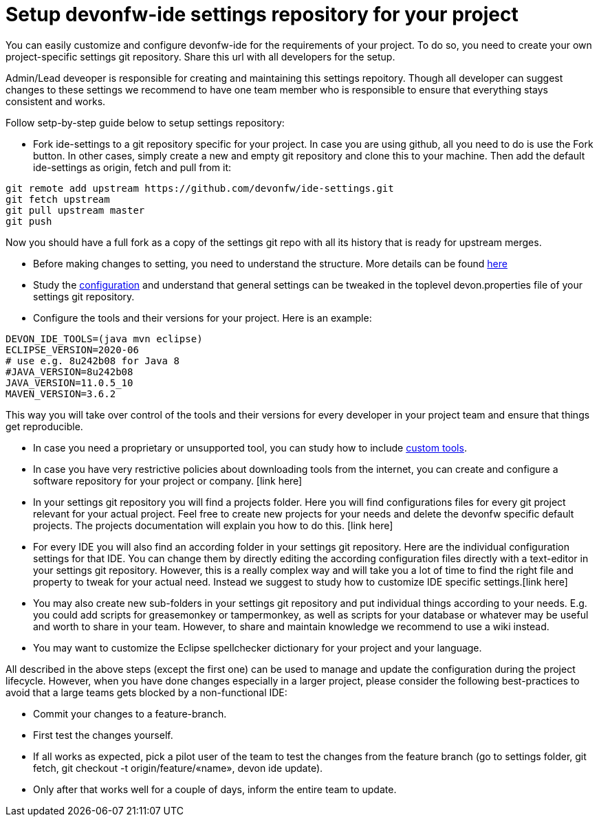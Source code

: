 = Setup devonfw-ide settings repository for your project

You can easily customize and configure devonfw-ide for the requirements of your project. To do so, you need to create your own project-specific settings git repository. Share this url with all developers for the setup.

Admin/Lead deveoper is responsible for creating and maintaining this settings repoitory. Though all developer can suggest changes to these settings we recommend to have one team member who is responsible to ensure that everything stays consistent and works. 

Follow setp-by-step guide below to setup settings repository:

* Fork ide-settings to a git repository specific for your project. In case you are using github, all you need to do is use the Fork button. In other cases, simply create a new and empty git repository and clone this to your machine. Then add the default ide-settings as origin, fetch and pull from it:

[source]
----
git remote add upstream https://github.com/devonfw/ide-settings.git
git fetch upstream
git pull upstream master
git push
----

Now you should have a full fork as a copy of the settings git repo with all its history that is ready for upstream merges.

* Before making changes to setting, you need to understand the structure. More details can be found link:structure.asciidoc[here]

* Study the link:configuration.asciidoc[configuration] and understand that general settings can be tweaked in the toplevel devon.properties file of your settings git repository.

* Configure the tools and their versions for your project. Here is an example:

[source]
----
DEVON_IDE_TOOLS=(java mvn eclipse)
ECLIPSE_VERSION=2020-06
# use e.g. 8u242b08 for Java 8
#JAVA_VERSION=8u242b08
JAVA_VERSION=11.0.5_10
MAVEN_VERSION=3.6.2
----

This way you will take over control of the tools and their versions for every developer in your project team and ensure that things get reproducible.

* In case you need a proprietary or unsupported tool, you can study how to include link:custom_tools.asciidoc[custom tools].

* In case you have very restrictive policies about downloading tools from the internet, you can create and configure a software repository for your project or company. [link here]

* In your settings git repository you will find a projects folder. Here you will find configurations files for every git project relevant for your actual project. Feel free to create new projects for your needs and delete the devonfw specific default projects. The projects documentation will explain you how to do this. [link here]

* For every IDE you will also find an according folder in your settings git repository. Here are the individual configuration settings for that IDE. You can change them by directly editing the according configuration files directly with a text-editor in your settings git repository. However, this is a really complex way and will take you a lot of time to find the right file and property to tweak for your actual need. Instead we suggest to study how to customize IDE specific settings.[link here]

* You may also create new sub-folders in your settings git repository and put individual things according to your needs. E.g. you could add scripts for greasemonkey or tampermonkey, as well as scripts for your database or whatever may be useful and worth to share in your team. However, to share and maintain knowledge we recommend to use a wiki instead.

* You may want to customize the Eclipse spellchecker dictionary for your project and your language.

All described in the above steps (except the first one) can be used to manage and update the configuration during the project lifecycle. However, when you have done changes especially in a larger project, please consider the following best-practices to avoid that a large teams gets blocked by a non-functional IDE:

** Commit your changes to a feature-branch.

** First test the changes yourself.

** If all works as expected, pick a pilot user of the team to test the changes from the feature branch (go to settings folder, git fetch, git checkout -t origin/feature/«name», devon ide update).

** Only after that works well for a couple of days, inform the entire team to update.
